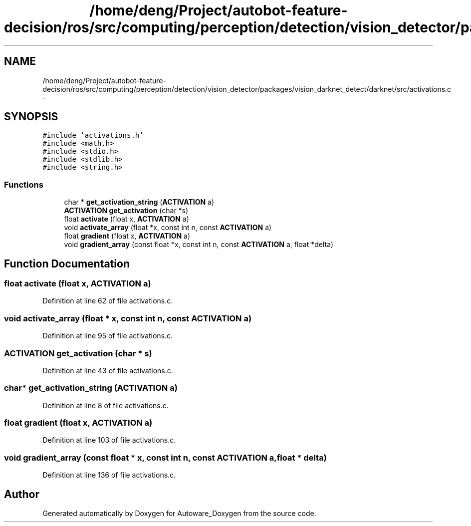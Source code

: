 .TH "/home/deng/Project/autobot-feature-decision/ros/src/computing/perception/detection/vision_detector/packages/vision_darknet_detect/darknet/src/activations.c" 3 "Fri May 22 2020" "Autoware_Doxygen" \" -*- nroff -*-
.ad l
.nh
.SH NAME
/home/deng/Project/autobot-feature-decision/ros/src/computing/perception/detection/vision_detector/packages/vision_darknet_detect/darknet/src/activations.c \- 
.SH SYNOPSIS
.br
.PP
\fC#include 'activations\&.h'\fP
.br
\fC#include <math\&.h>\fP
.br
\fC#include <stdio\&.h>\fP
.br
\fC#include <stdlib\&.h>\fP
.br
\fC#include <string\&.h>\fP
.br

.SS "Functions"

.in +1c
.ti -1c
.RI "char * \fBget_activation_string\fP (\fBACTIVATION\fP a)"
.br
.ti -1c
.RI "\fBACTIVATION\fP \fBget_activation\fP (char *s)"
.br
.ti -1c
.RI "float \fBactivate\fP (float x, \fBACTIVATION\fP a)"
.br
.ti -1c
.RI "void \fBactivate_array\fP (float *x, const int n, const \fBACTIVATION\fP a)"
.br
.ti -1c
.RI "float \fBgradient\fP (float x, \fBACTIVATION\fP a)"
.br
.ti -1c
.RI "void \fBgradient_array\fP (const float *x, const int n, const \fBACTIVATION\fP a, float *delta)"
.br
.in -1c
.SH "Function Documentation"
.PP 
.SS "float activate (float x, \fBACTIVATION\fP a)"

.PP
Definition at line 62 of file activations\&.c\&.
.SS "void activate_array (float * x, const int n, const \fBACTIVATION\fP a)"

.PP
Definition at line 95 of file activations\&.c\&.
.SS "\fBACTIVATION\fP get_activation (char * s)"

.PP
Definition at line 43 of file activations\&.c\&.
.SS "char* get_activation_string (\fBACTIVATION\fP a)"

.PP
Definition at line 8 of file activations\&.c\&.
.SS "float gradient (float x, \fBACTIVATION\fP a)"

.PP
Definition at line 103 of file activations\&.c\&.
.SS "void gradient_array (const float * x, const int n, const \fBACTIVATION\fP a, float * delta)"

.PP
Definition at line 136 of file activations\&.c\&.
.SH "Author"
.PP 
Generated automatically by Doxygen for Autoware_Doxygen from the source code\&.
